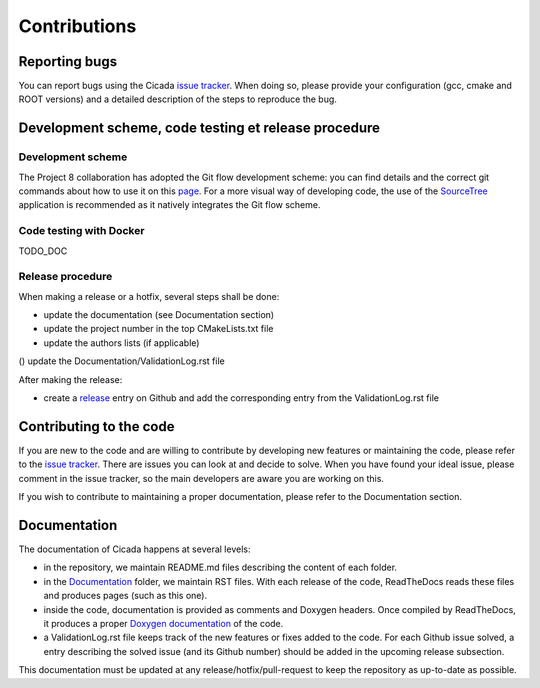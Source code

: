 Contributions
=============
 

Reporting bugs
~~~~~~~~~~~~~~

You can report bugs using the Cicada `issue tracker`_. 
When doing so, please provide your configuration (gcc, cmake and ROOT versions) and a detailed description of the steps to reproduce the bug.

Development scheme, code testing et release procedure
~~~~~~~~~~~~~~~~~~~~~~~~~~~~~~~~~~~~~~~

Development scheme
------------------

The Project 8 collaboration has adopted the Git flow development scheme: you can find details and the correct git commands about how to use it on this `page`_.
For a more visual way of developing code, the use of the `SourceTree`_ application is recommended as it natively integrates the Git flow scheme.

Code testing with Docker
------------------------

TODO_DOC 

Release procedure
-----------------

When making a release or a hotfix, several steps shall be done:

* update the documentation (see Documentation section)
* update the project number in the top CMakeLists.txt file
* update the authors lists (if applicable)
() update the Documentation/ValidationLog.rst file

After making the release:

* create a `release`_ entry on Github and add the corresponding entry from the ValidationLog.rst file

Contributing to the code
~~~~~~~~~~~~~~~~~~~~~~~~

If you are new to the code and are willing to contribute by developing new features or maintaining the code, please refer to the `issue tracker`_.
There are issues you can look at and decide to solve.
When you have found your ideal issue, please comment in the issue tracker, so the main developers are aware you are working on this.

If you wish to contribute to maintaining a proper documentation, please refer to the Documentation section.

Documentation
~~~~~~~~~~~~~

The documentation of Cicada happens at several levels:

* in the repository, we maintain README.md files describing the content of each folder.
* in the `Documentation`_ folder, we maintain RST files.
  With each release of the code, ReadTheDocs reads these files and produces pages (such as this one).
* inside the code, documentation is provided as comments and Doxygen headers.
  Once compiled by ReadTheDocs, it produces a proper `Doxygen documentation`_ of the code.
* a ValidationLog.rst file keeps track of the new features or fixes added to the code.
  For each Github issue solved, a entry describing the solved issue (and its Github number) should be added in the upcoming release subsection.

This documentation must be updated at any release/hotfix/pull-request to keep the repository as up-to-date as possible.

.. _issue tracker: https://github.com/project8/cicada/issues
.. _Documentation: https://github.com/project8/cicada/tree/master/Documentation
.. _Doxygen documentation: http://p8-cicada.readthedocs.io/en/stable/_static/index.html
.. _page: http://nvie.com/posts/a-successful-git-branching-model/
.. _SourceTree: https://www.sourcetreeapp.com/
.. _release: https://github.com/project8/cicada/releases


